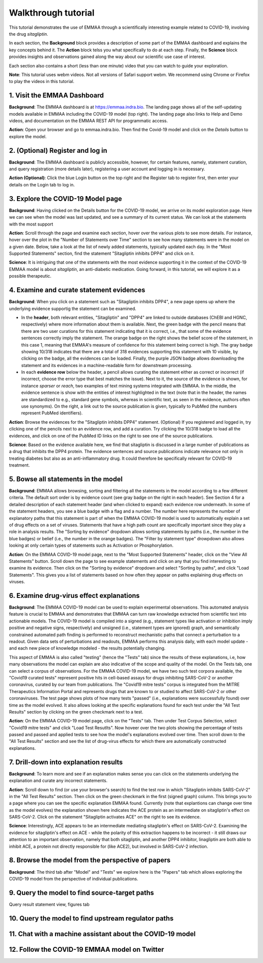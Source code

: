 Walkthrough tutorial
====================

This tutorial demonstrates the use of EMMAA through a scientifically
interesting example related to COVID-19, involving the drug `sitagliptin`.

In each section, the **Background** block provides a description of some part
of the EMMAA dashboard and explains the key concepts behind it. The **Action**
block telss you what specifically to do at each step. Finally, the **Science**
block provides insights and observations gained along the way about our
scientific use case of interest.

Each section also contains a short (less than one minute) video that you can
watch to guide your exploration.

**Note**: This tutorial uses webm videos. Not all versions of Safari support
webm. We recommend using Chrome or Firefox to play the videos in this tutorial.

1. Visit the EMMAA Dashboard
----------------------------

**Background**: The EMMAA dashboard is at https://emmaa.indra.bio. The landing page
shows all of the self-updating models available in EMMAA including the COVID-19
model (top right). The landing page also links to Help and Demo videos, and
documentation on the EMMAA REST API for programmatic access.

**Action**: Open your browser and go to emmaa.indra.bio. Then find the Covid-19
model and click on the `Details` button to explore the model.

.. raw:: html

    <video width="700" controls>
    <source src="../_static/images/emmaa_tutorial_start.webm" type="video/webm">
    Your browser does not support the video tag.
    </video>
    <p>&nbsp;</p>

2. (Optional) Register and log in
---------------------------------

**Background**: The EMMAA dashboard is publicly accessible, however, for
certain features, namely, statement curation, and query registration (more
details later), registering a user account and logging in is necessary.

**Action (Optional)**: Click the blue Login button on the top right and the
Register tab to register first, then enter your details on the Login tab to log
in.

.. raw:: html

    <video width="700" controls>
    <source src="../_static/images/emmaa_tutorial_login.webm" type="video/webm">
    Your browser does not support the video tag.
    </video>
    <p>&nbsp;</p>

3. Explore the COVID-19 Model page
----------------------------------

**Background**: Having clicked on the Details button for the COVID-19 model, we
arrive on its model exploration page. Here we can see when the model was last
updated, and see a summary of its current status. We can look at the statements
with the most support

**Action**: Scroll through the page and examine each section, hover over the
various plots to see more details. For instance, hover over the plot
in the "Number of Statements over Time" section to see how many statements
were in the model on a given date. Below, take a look at the list of newly
added statements, typically updated each day. In the "Most Supported
Statements" section, find the statement "Sitagliptin inhibits DPP4" and click
on it.

**Science**: It is intriguing that one of the statements with the most
evidence supporting it in the context of the COVID-19 EMMAA model is
about *sitagliptin*, an anti-diabetic medication. Going forward, in this
tutorial, we will explore it as a possible therapeutic.

.. raw:: html

    <video width="700" controls>
    <source src="../_static/images/emmaa_tutorial_model_page.webm" type="video/webm">
    Your browser does not support the video tag.
    </video>
    <p>&nbsp;</p>
    

4. Examine and curate statement evidences
-----------------------------------------

**Background**: When you click on a statement such as "Sitagliptin inhibits
DPP4", a new page opens up where the underlying evidence supportig the
statement can be examined.

-   In the **header**, both relevant entities, "Sitagliptin"
    and "DPP4" are linked to outside databases (ChEBI and HGNC, respectively) where
    more information about them is available. Next, the green badge with the pencil
    means that there are two user curations for this statement indicating that it
    is correct, i.e., that some of the evidence sentences correctly imply the
    statement. The orange badge on the right shows the belief score of the
    statement, in this case 1, meaning that EMMAA's measure of confidence for this
    statement being correct is high. The gray badge showing 10/318 indicates that
    there are a total of 318 evidences supporting this statement with 10 visible,
    by clicking on the badge, all the evidences can be loaded.  Finally, the purple
    JSON badge allows downloading the statement and its evidences in a
    machine-readable form for downstream processing.

-   In each **evidence row** below the header, a pencil allows curating the statement
    either as correct or incorrect (if incorrect, choose the error type that best
    matches the issue). Next to it, the source of the evidence is shown, for
    instance `sparser` or `reach`, two examples of text mining systems integrated
    with EMMAA. In the middle, the evidence sentence is show with the entities of
    interest highlighted in the text (note that in the header, the names are
    standardized to e.g., standard gene symbols, whereas in scientific text, as
    seen in the evidence, authors often use synonyms).  On the right, a link out to
    the source publication is given, typically to PubMed (the numbers represent
    PubMed identifiers).

**Action**: Browse the evidences for the "Sitagliptin inhibits DPP4" statement.
(Optional) If you registered and logged in, try clicking one of the pencils
next to an evidence row, and add a curation. Try clicking the 10/318 badge
to load all the evidences, and click on one of the PubMed ID links on the right
to see one of the source publications.

**Science**: Based on the evidence available here, we find that sitagliptin is
discussed in a large number of publications as a drug that inhibits the DPP4
protein.  The evidence sentences and source publications indicate relevance not
only in treating diabetes but also as an anti-inflammatory drug. It could
therefore be specifically relevant for COVID-19 treatment.


.. raw:: html

    <video width="700" controls>
    <source src="../_static/images/emmaa_tutorial_statement_drilldown.webm" type="video/webm">
    Your browser does not support the video tag.
    </video>
    <p>&nbsp;</p>


5. Bowse all statements in the model
------------------------------------

**Background**: EMMAA allows browsing, sorting and filtering all the statements
in the model according to a few different criteria. The default sort order is
by evidence count (see gray badge on the right in each header). See Section 4
for a detailed description of each statement header (and when clicked to
expand) each evidence row underneath. In some of the statement headers, you see
a blue badge with a flag and a number. The number here represents the number of
explanatory paths that this statement is part of when the EMMAA COVID-19 model
is used to automatically explain a set of drug effects on a set of viruses.
Statements that have a high path count are specifically important since they
play a role in analysis results. The "Sorting by evidence" dropdown allows
sorting statements by paths (i.e., the number in the blue badges) or belief
(i.e., the number in the orange badges). The "Filter by statement type"
drowpdown also allows looking at only certain types of statements such as
Activation or Phosphorylation.

**Action**: On the EMMAA COVID-19 model page, next to the "Most Supported
Statements" header, click on the "View All Statements" button. Scroll down the
page to see example statements and click on any that you find interesting to
examine its evidence. Then click on the "Sorting by evidence" dropdown and
select "Sorting by paths", and click "Load Statements".  This gives you a list
of statements based on how often they appear on paths explaining drug effects
on viruses.

.. raw:: html

    <video width="700" controls>
    <source src="../_static/images/emmaa_tutorial_all_stmts.webm" type="video/webm">
    Your browser does not support the video tag.
    </video>
    

6. Examine drug-virus effect explanations
-----------------------------------------

**Background**: The EMMAA COVID-19 model can be used to explain experimental
observations. This automated analysis feature is crucial to EMMAA and
demonstrates that EMMAA can turn raw knowledge extracted from scientific text
into actionable models. The COVID-19 model is compiled into a signed (e.g.,
statement types like activation or inhibition imply positive and negative
signs, respectively) and unsigned (i.e., statement types are ignored) graph,
and semantically constrained automated path finding is performed to reconstruct
mechanistic paths that connect a perturbation to a readout. Given data
sets of perturbations and readouts, EMMAA performs this analysis daily, with
each model update - and each new piece of knowledge modeled - the results
potentially changing.

This aspect of EMMAA is also called "testing" (hence the "Tests" tab) since the
results of these explanations, i.e, how many observations the model can explain
are also indicative of the scope and quality of the model. On the Tests tab,
one can select a corpus of observations. For the EMMAA COVID-19 model, we
have two such test corpora available, the "Covid19 curated tests" represent
positive hits in cell-based assays for drugs inhibiting SARS-CoV-2 or
another coronavirus, curated by our team from publications. The "Covid19 mitre
tests" corpus is integrated from the MITRE Therapeutics Information Portal
and represents drugs that are known to or studied to affect SARS-CoV-2
or other coronaviruses. The test page shows plots of how many tests
"passed" (i.e., explanations were successfully found) over time as the
model evolved. It also allows looking at the specific explanations found
for each test under the "All Test Results" section by clicking on the green
checkmark next to a test.

**Action**: On the EMMAA COVID-19 model page, click on the "Tests" tab. Then
under Test Corpus Selection, select "Covid19 mitre tests" and click "Load Test
Resutlts". Now hoveer over the two plots showing the percentage of tests passed
and passed and applied tests to see how the model's explanations evolved over
time. Then scroll down to the "All Test Results" section and see the list of
drug-virus effects for which there are automatically constructed explanations.

.. raw:: html

    <video width="700" controls>
    <source src="../_static/images/emmaa_tutorial_tests.webm" type="video/webm">
    Your browser does not support the video tag.
    </video>

7. Drill-down into explanation results
--------------------------------------

**Background**: To learn more and see if an explanation makes sense
you can click on the statements underlying the explanation and curate
any incorrect statements.

**Action**: Scroll down to find (or use your browser's search) to find
the test row in which "Sitagliptin inhibits SARS-CoV-2" in the "All Test
Results" section. Then click on the green checkmark in the first (signed
graph) column. This brings you to a page where you can see the specific
explanation EMMAA found. Currently (note that explantions can change over time
as the model evolves) the explanation shown here indicates the ACE protein as
an intermediate on sitagliptin's effect on SARS-CoV-2. Click on the statement
"Sitagliptin activates ACE" on the right to see its evidence.

**Science**: Interestingly, ACE appears to be an intermediate mediating
sitagliptin's effect on SARS-CoV-2. Examining the evidence for sitagliptin's
effect on ACE - while the polarity of this extraction happens to be incorrect -
it still draws our attention to an important observation, namely that
both sitagliptin, and another DPP4 inhibitor, linagliptin are both able
to inhibit ACE, a protein not directly responsible for (like ACE2), but
involved in SARS-CoV-2 infection.

.. raw:: html

    <video width="700" controls>
    <source src="../_static/images/emmaa_tutorial_tests_sitagliptin.webm" type="video/webm">
    Your browser does not support the video tag.
    </video>

8. Browse the model from the perspective of papers
--------------------------------------------------

**Background**: The third tab after "Model" and "Tests" we explore here is the
"Papers" tab which allows exploring the COVID-19 model from the perspective
of individual publications.

.. raw:: html

    <video width="700" controls>
    <source src="../_static/images/emmaa_tutorial_papers.webm" type="video/webm">
    Your browser does not support the video tag.
    </video>

9. Query the model to find source-target paths
----------------------------------------------

.. raw:: html

    <video width="700" controls>
    <source src="../_static/images/emmaa_tutorial_query_source_target.webm" type="video/webm">
    Your browser does not support the video tag.
    </video>
    

Query result statement view, figures tab

.. raw:: html

    <video width="700" controls>
    <source src="../_static/images/emmaa_tutorial_query_source_target_figures.webm" type="video/webm">
    Your browser does not support the video tag.
    </video>

10. Query the model to find upstream regulator paths
----------------------------------------------------

.. raw:: html

    <video width="700" controls>
    <source src="../_static/images/emmaa_tutorial_query_open_search.webm" type="video/webm">
    Your browser does not support the video tag.
    </video>
    

11. Chat with a machine assistant about the COVID-19 model
----------------------------------------------------------

.. raw:: html

    <video width="700" controls>
    <source src="../_static/images/emmaa_tutorial_chat.webm" type="video/webm">
    Your browser does not support the video tag.
    </video>

12. Follow the COVID-19 EMMAA model on Twitter
----------------------------------------------

.. raw:: html

    <video width="700" controls>
    <source src="../_static/images/emmaa_tutorial_twitter.webm" type="video/webm">
    Your browser does not support the video tag.
    </video>
